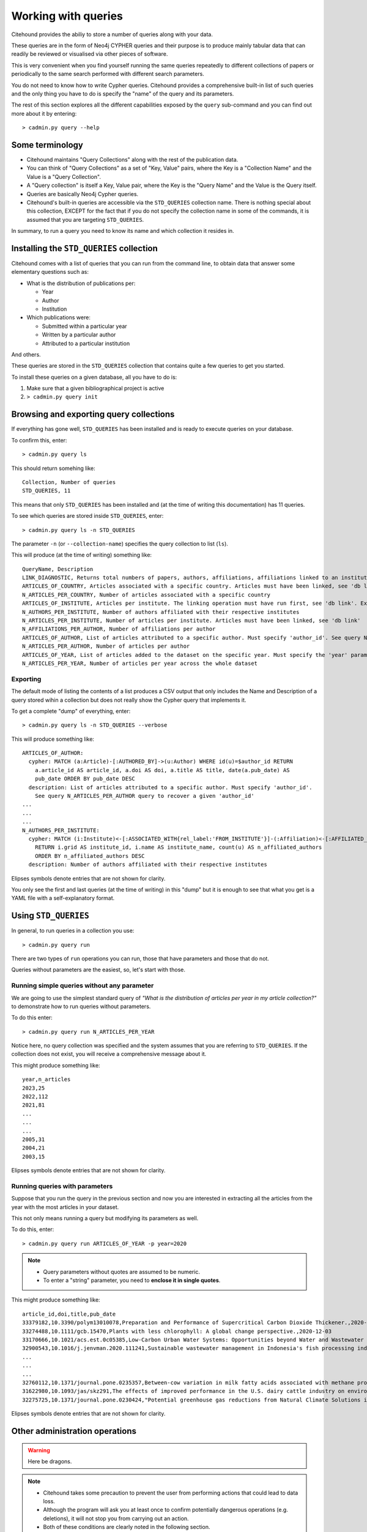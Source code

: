 ====================
Working with queries
====================

Citehound provides the abiliy to store a number of queries along with your data.

These queries are in the form of Neo4j CYPHER queries and their purpose is to produce mainly 
tabular data that can readily be reviewed or visualised via other pieces of software.

This is very convenient when you find yourself running the same queries repeatedly to different 
collections of papers or periodically to the same search performed with different search parameters.

You do not need to know how to write Cypher queries. Citehound provides a comprehensive built-in list 
of such queries and the only thing you have to do is specify the "name" of the query and its parameters.

The rest of this section explores all the different capabilities exposed by the ``query`` sub-command and 
you can find out more about it by entering:

::

   > cadmin.py query --help


Some terminology
================

* Citehound maintains "Query Collections" along with the rest of the publication data.
* You can think of "Query Collections" as a set of "Key, Value" pairs, where the Key is a "Collection Name" and 
  the Value is a "Query Collection".
* A "Query collection" is itself a Key, Value pair, where the Key is the "Query Name" and the Value is the 
  Query itself.
* Queries are basically Neo4j Cypher queries.
* Citehound's built-in queries are accessible via the ``STD_QUERIES`` collection name. There is nothing 
  special about this collection, EXCEPT for the fact that if you do not specify the collection name in 
  some of the commands, it is assumed that you are targeting ``STD_QUERIES``.

In summary, to run a query you need to know its name and which collection it resides in.


Installing the ``STD_QUERIES`` collection
=========================================

Citehound comes with a list of queries that you can run from the command line, to obtain data 
that answer some elementary questions such as:

* What is the distribution of publications per: 

  - Year
  - Author
  - Institution

* Which publications were:

  - Submitted within a particular year
  - Written by a particular author
  - Attributed to a particular institution

And others. 

These queries are stored in the ``STD_QUERIES`` collection that 
contains quite a few queries to get you started.

To install these queries on a given database, all you have to do is:

1. Make sure that a given bibliographical project is active

2. ``> cadmin.py query init``


Browsing and exporting query collections
========================================

If everything has gone well, ``STD_QUERIES`` has been installed and is ready to execute queries on your database.

To confirm this, enter:

::

   > cadmin.py query ls

This should return somehing like:

::

   Collection, Number of queries
   STD_QUERIES, 11

This means that only ``STD_QUERIES`` has been installed and (at the time of writing this documentation) has 11 queries.

To see which queries are stored inside ``STD_QUERIES``, enter:

::

   > cadmin.py query ls -n STD_QUERIES

The parameter ``-n`` (or ``--collection-name``) specifies the query collection to list (``ls``).

This will produce (at the time of writing) something like:

::

  QueryName, Description
  LINK_DIAGNOSTIC, Returns total numbers of papers, authors, affiliations, affiliations linked to an institute, affiliations linked to a country.
  ARTICLES_OF_COUNTRY, Articles associated with a specific country. Articles must have been linked, see 'db link'. Expects parameter 'country_code'
  N_ARTICLES_PER_COUNTRY, Number of articles associated with a specific country
  ARTICLES_OF_INSTITUTE, Articles per institute. The linking operation must have run first, see 'db link'. Expects parameter 'institute_grid', see N_ARTICLES_PER_INSTITUTE on how to recover one
  N_AUTHORS_PER_INSTITUTE, Number of authors affiliated with their respective institutes
  N_ARTICLES_PER_INSTITUTE, Number of articles per institute. Articles must have been linked, see 'db link'
  N_AFFILIATIONS_PER_AUTHOR, Number of affiliations per author
  ARTICLES_OF_AUTHOR, List of articles attributed to a specific author. Must specify 'author_id'. See query N_ARTICLES_PER_AUTHOR query to recover a given 'author_id'
  N_ARTICLES_PER_AUTHOR, Number of articles per author
  ARTICLES_OF_YEAR, List of articles added to the dataset on the specific year. Must specify the 'year' parameter
  N_ARTICLES_PER_YEAR, Number of articles per year across the whole dataset

Exporting
---------

The default mode of listing the contents of a list produces a CSV output that only includes the Name and Description of a query stored wihin a collection but
does not really show the Cypher query that implements it.

To get a complete "dump" of everything, enter:

::

   > cadmin.py query ls -n STD_QUERIES --verbose

This will produce something like:

::

   ARTICLES_OF_AUTHOR:
     cypher: MATCH (a:Article)-[:AUTHORED_BY]->(u:Author) WHERE id(u)=$author_id RETURN
       a.article_id AS article_id, a.doi AS doi, a.title AS title, date(a.pub_date) AS
       pub_date ORDER BY pub_date DESC
     description: List of articles attributed to a specific author. Must specify 'author_id'.
       See query N_ARTICLES_PER_AUTHOR query to recover a given 'author_id'
   ...
   ...
   ...
   N_AUTHORS_PER_INSTITUTE:
     cypher: MATCH (i:Institute)<-[:ASSOCIATED_WITH{rel_label:'FROM_INSTITUTE'}]-(:Affiliation)<-[:AFFILIATED_WITH]-(u:Author)
       RETURN i.grid AS institute_id, i.name AS institute_name, count(u) AS n_affiliated_authors
       ORDER BY n_affiliated_authors DESC
     description: Number of authors affiliated with their respective institutes


Elipses symbols denote entries that are not shown for clarity.

You only see the first and last queries (at the time of writing) in this "dump" but it is enough to see that 
what you get is a YAML file with a self-explanatory format.


Using ``STD_QUERIES``
=====================

In general, to run queries in a collection you use:

::

   > cadmin.py query run

There are two types of ``run`` operations you can run, those 
that have parameters and those that do not.

Queries without parameters are the easiest, so, let's start with those.

Running simple queries without any parameter
--------------------------------------------

We are going to use the simplest standard query of *"What is the distribution of articles per year in my article collection?"*
to demonstrate how to run queries without parameters.

To do this enter:

::

   > cadmin.py query run N_ARTICLES_PER_YEAR

Notice here, no query collection was specified and the system assumes that you are referring to ``STD_QUERIES``. 
If the collection does not exist, you will receive a comprehensive message about it.

This might produce something like:

::

   year,n_articles
   2023,25
   2022,112
   2021,81
   ...
   ...
   ...
   2005,31
   2004,21
   2003,15

Elipses symbols denote entries that are not shown for clarity.

Running queries with parameters
-------------------------------

Suppose that you run the query in the previous section and now you are interested in extracting all the articles from the year 
with the most articles in your dataset.

This not only means running a query but modifying its parameters as well.

To do this, enter:

::

   > cadmin.py query run ARTICLES_OF_YEAR -p year=2020

.. note::

   * Query parameters without quotes are assumed to be numeric.
   * To enter a "string" parameter, you need to **enclose it in single quotes**.

This might produce something like:

::

   article_id,doi,title,pub_date
   33379182,10.3390/polym13010078,Preparation and Performance of Supercritical Carbon Dioxide Thickener.,2020-12-28
   33274488,10.1111/gcb.15470,Plants with less chlorophyll: A global change perspective.,2020-12-03
   33170666,10.1021/acs.est.0c05385,Low-Carbon Urban Water Systems: Opportunities beyond Water and Wastewater Utilities?,2020-12-01
   32900543,10.1016/j.jenvman.2020.111241,Sustainable wastewater management in Indonesia's fish processing industry: Bringing governance into scenario analysis.,2020-12-01
   ...
   ...
   ...
   32760112,10.1371/journal.pone.0235357,Between-cow variation in milk fatty acids associated with methane production.,2020-01-01
   31622980,10.1093/jas/skz291,The effects of improved performance in the U.S. dairy cattle industry on environmental impacts between 2007 and 2017.,2020-01-01
   32275725,10.1371/journal.pone.0230424,"Potential greenhouse gas reductions from Natural Climate Solutions in Oregon, USA.",2020-01-01


Elipses symbols denote entries that are not shown for clarity.


Other administration operations
===============================

.. warning::

   Here be dragons.


.. note::

   * Citehound takes some precaution to prevent the user from performing actions that 
     could lead to data loss.

   * Although the program will ask you at least once to confirm potentially dangerous 
     operations (e.g. deletions), it will not stop you from carrying out an action.

   * Both of these conditions are clearly noted in the following section.


Just as you created ``STD_QUERIES``, it is possible to create and manage your own query collections and store 
them along with a particular database.


Creating custom query collections
---------------------------------

The process of creating a custom query collection is not entirely new, given what has been presented in this
chapter this far.

The basic steps involve creating a YAML file that describes your query collection and then storing them in the 
database but there are some details in the parameters that are worth highlighting.

First of all, let's create a suitable YAML file, here is a suggestion:

::

   COUNT_ARTICLES:
      description: A simple article counter
      cypher: MATCH (a:Article) return count(a) as n_articles


This is a very simple query that counts the number of articles in the database.

Store this in a text file and call it ``MYLIST.yaml``. The `basename <https://en.wikipedia.org/wiki/Basename>`_
of that file is important because it will become your query collections **logical name**.

To store this query collection (of 1, but hey, we have to start from somewhere) enter:

::

   > cadmin.py query init -f MYLIST.yaml


Once this is done, try to list the query collections with:

::

   > cadmin.py query ls

This should return something like:

::

   Collection, Number of queries
   MYLIST, 1
   STD_QUERIES, 11


To list ``MYLIST`` itself and confirm its contents, enter:

::
   
   > cadmin.py query ls -n MYLIST

Which should return something like:

::

   QueryName, Description
   COUNT_ARTICLES, A simple article counter


Updating custom query collections
^^^^^^^^^^^^^^^^^^^^^^^^^^^^^^^^^

Updating a query collection only requires the addition of the ``--re-init`` parameter to the above 
command line.

Having edited your query collection text file (suppose here it is ``MYLIST.yaml``), to update it, enter:

::

   > cadmin.py query init -f MYLIST.yaml --re-init

If everything has gone well, ``MYLIST`` should now report 2 queries as a result of the following listing:

::

   > cadmin.py query ls


Removing custom query collections
---------------------------------

To remove a custom query collection, enter:

::

   > cadmin.py query rm -n MYLIST

This command line will not actually remove ``MYLIST`` (yet) but it will verify that the collection exists 
and that it can be removed.

**To actually remove the collection, enter:**

::

   > cadmin.py query rm -n MYLIST --confirm

This step will go ahead and remove ``MYLIST`` *without asking any further confirmation**

Conclusion
==========

This concludes with the installation of queries on a given bibliographical dataset.

